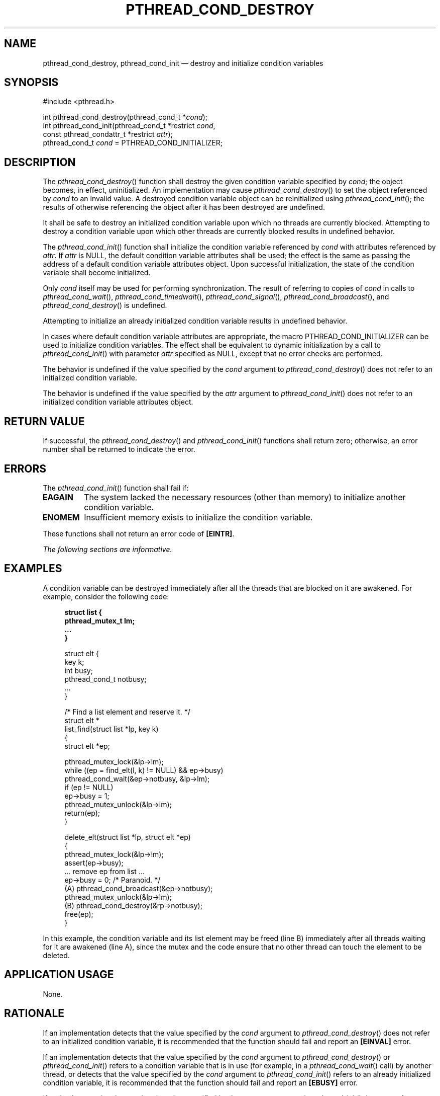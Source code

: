 '\" et
.TH PTHREAD_COND_DESTROY "3" 2013 "IEEE/The Open Group" "POSIX Programmer's Manual"

.SH NAME
pthread_cond_destroy,
pthread_cond_init
\(em destroy and initialize condition variables
.SH SYNOPSIS
.LP
.nf
#include <pthread.h>
.P
int pthread_cond_destroy(pthread_cond_t *\fIcond\fP);
int pthread_cond_init(pthread_cond_t *restrict \fIcond\fP,
    const pthread_condattr_t *restrict \fIattr\fP);
pthread_cond_t \fIcond\fP = PTHREAD_COND_INITIALIZER;
.fi
.SH DESCRIPTION
The
\fIpthread_cond_destroy\fR()
function shall destroy the given condition variable specified by
.IR cond ;
the object becomes, in effect, uninitialized. An implementation may
cause
\fIpthread_cond_destroy\fR()
to set the object referenced by
.IR cond
to an invalid value. A destroyed condition variable object can be
reinitialized using
\fIpthread_cond_init\fR();
the results of otherwise referencing the object after it has been
destroyed are undefined.
.P
It shall be safe to destroy an initialized condition variable upon which
no threads are currently blocked. Attempting to destroy a condition
variable upon which other threads are currently blocked results in
undefined behavior.
.P
The
\fIpthread_cond_init\fR()
function shall initialize the condition variable referenced by
.IR cond
with attributes referenced by
.IR attr .
If
.IR attr
is NULL, the default condition variable attributes shall be used; the
effect is the same as passing the address of a default condition
variable attributes object. Upon successful initialization, the state
of the condition variable shall become initialized.
.P
Only
.IR cond
itself may be used for performing synchronization. The result of
referring to copies of
.IR cond
in calls to
\fIpthread_cond_wait\fR(),
\fIpthread_cond_timedwait\fR(),
\fIpthread_cond_signal\fR(),
\fIpthread_cond_broadcast\fR(),
and
\fIpthread_cond_destroy\fR()
is undefined.
.P
Attempting to initialize an already initialized condition variable
results in undefined behavior.
.P
In cases where default condition variable attributes are appropriate,
the macro PTHREAD_COND_INITIALIZER can be used to initialize condition
variables. The effect shall be equivalent to dynamic initialization by
a call to
\fIpthread_cond_init\fR()
with parameter
.IR attr
specified as NULL, except that no error checks are performed.
.P
The behavior is undefined if the value specified by the
.IR cond
argument to
\fIpthread_cond_destroy\fR()
does not refer to an initialized condition variable.
.P
The behavior is undefined if the value specified by the
.IR attr
argument to
\fIpthread_cond_init\fR()
does not refer to an initialized condition variable attributes object.
.SH "RETURN VALUE"
If successful, the
\fIpthread_cond_destroy\fR()
and
\fIpthread_cond_init\fR()
functions shall return zero; otherwise, an error number shall be
returned to indicate the error.
.SH ERRORS
The
\fIpthread_cond_init\fR()
function shall fail if:
.TP
.BR EAGAIN
The system lacked the necessary resources (other than memory) to
initialize another condition variable.
.TP
.BR ENOMEM
Insufficient memory exists to initialize the condition variable.
.P
These functions shall not return an error code of
.BR [EINTR] .
.LP
.IR "The following sections are informative."
.SH EXAMPLES
A condition variable can be destroyed immediately after all the threads
that are blocked on it are awakened. For example, consider the
following code:
.sp
.RS 4
.nf
\fB
struct list {
    pthread_mutex_t lm;
    ...
}
.P
struct elt {
    key k;
    int busy;
    pthread_cond_t notbusy;
    ...
}
.P
/* Find a list element and reserve it. */
struct elt *
list_find(struct list *lp, key k)
{
    struct elt *ep;
.P
    pthread_mutex_lock(&lp->lm);
    while ((ep = find_elt(l, k) != NULL) && ep->busy)
        pthread_cond_wait(&ep->notbusy, &lp->lm);
    if (ep != NULL)
        ep->busy = 1;
    pthread_mutex_unlock(&lp->lm);
    return(ep);
}
.P
delete_elt(struct list *lp, struct elt *ep)
{
    pthread_mutex_lock(&lp->lm);
    assert(ep->busy);
    ... remove ep from list ...
    ep->busy = 0;  /* Paranoid. */
(A) pthread_cond_broadcast(&ep->notbusy);
    pthread_mutex_unlock(&lp->lm);
(B) pthread_cond_destroy(&rp->notbusy);
    free(ep);
}
.fi \fR
.P
.RE
.P
In this example, the condition variable and its list element may be
freed (line B) immediately after all threads waiting for it are
awakened (line A), since the mutex and the code ensure that no other
thread can touch the element to be deleted.
.SH "APPLICATION USAGE"
None.
.SH RATIONALE
If an implementation detects that the value specified by the
.IR cond
argument to
\fIpthread_cond_destroy\fR()
does not refer to an initialized condition variable, it is
recommended that the function should fail and report an
.BR [EINVAL] 
error.
.P
If an implementation detects that the value specified by the
.IR cond
argument to
\fIpthread_cond_destroy\fR()
or
\fIpthread_cond_init\fR()
refers to a condition variable that is in use (for example, in a
\fIpthread_cond_wait\fR()
call) by another thread, or detects that the value specified by the
.IR cond
argument to
\fIpthread_cond_init\fR()
refers to an already initialized condition variable, it is recommended
that the function should fail and report an
.BR [EBUSY] 
error.
.P
If an implementation detects that the value specified by the
.IR attr
argument to
\fIpthread_cond_init\fR()
does not refer to an initialized condition variable attributes object,
it is recommended that the function should fail and report an
.BR [EINVAL] 
error.
.P
See also
.IR "\fIpthread_mutex_destroy\fR\^(\|)".
.SH "FUTURE DIRECTIONS"
None.
.SH "SEE ALSO"
.IR "\fIpthread_cond_broadcast\fR\^(\|)",
.IR "\fIpthread_cond_timedwait\fR\^(\|)",
.IR "\fIpthread_mutex_destroy\fR\^(\|)"
.P
The Base Definitions volume of POSIX.1\(hy2008,
.IR "\fB<pthread.h>\fP"
.SH COPYRIGHT
Portions of this text are reprinted and reproduced in electronic form
from IEEE Std 1003.1, 2013 Edition, Standard for Information Technology
-- Portable Operating System Interface (POSIX), The Open Group Base
Specifications Issue 7, Copyright (C) 2013 by the Institute of
Electrical and Electronics Engineers, Inc and The Open Group.
(This is POSIX.1-2008 with the 2013 Technical Corrigendum 1 applied.) In the
event of any discrepancy between this version and the original IEEE and
The Open Group Standard, the original IEEE and The Open Group Standard
is the referee document. The original Standard can be obtained online at
http://www.unix.org/online.html .

Any typographical or formatting errors that appear
in this page are most likely
to have been introduced during the conversion of the source files to
man page format. To report such errors, see
https://www.kernel.org/doc/man-pages/reporting_bugs.html .
